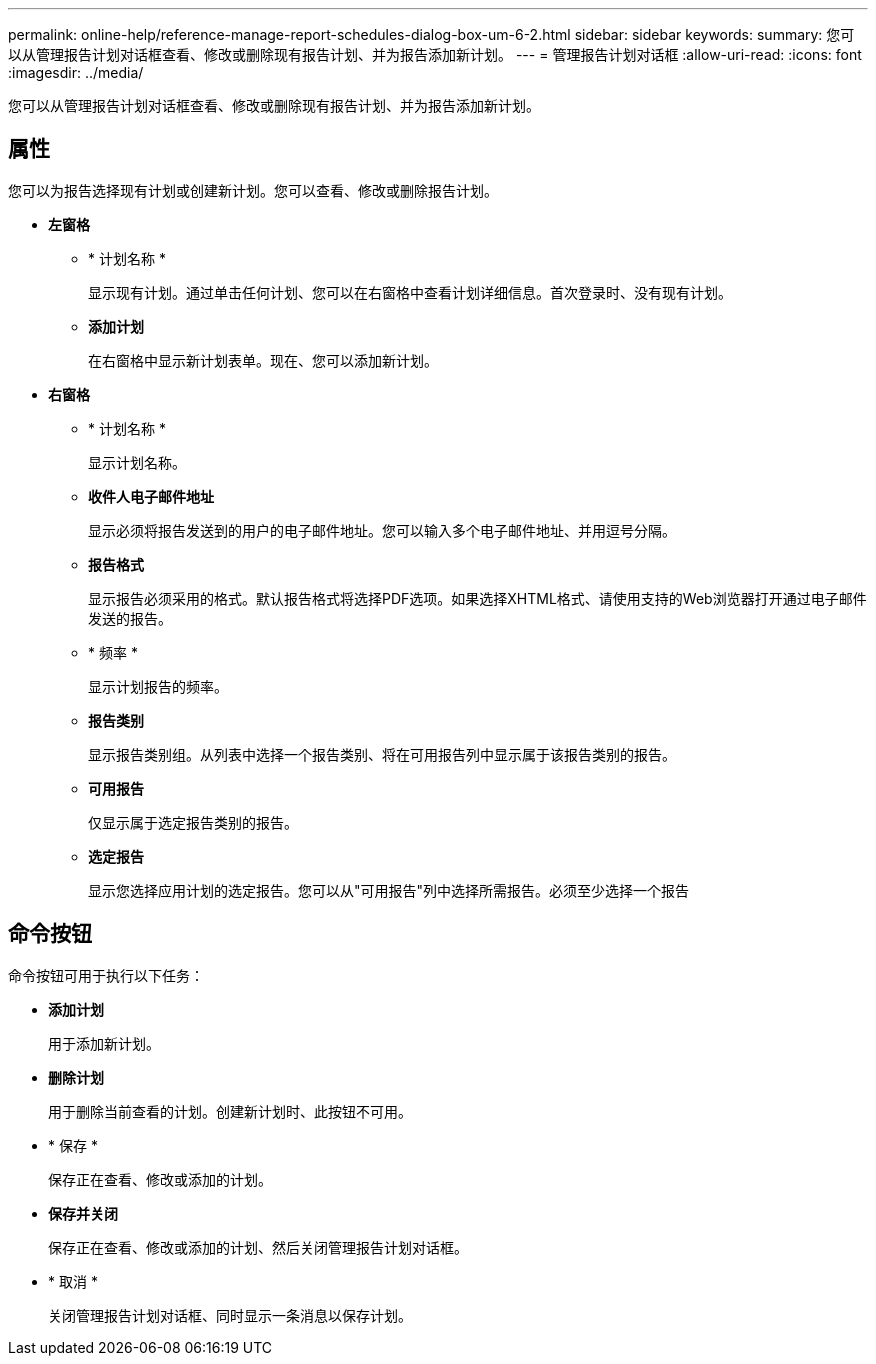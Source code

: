 ---
permalink: online-help/reference-manage-report-schedules-dialog-box-um-6-2.html 
sidebar: sidebar 
keywords:  
summary: 您可以从管理报告计划对话框查看、修改或删除现有报告计划、并为报告添加新计划。 
---
= 管理报告计划对话框
:allow-uri-read: 
:icons: font
:imagesdir: ../media/


[role="lead"]
您可以从管理报告计划对话框查看、修改或删除现有报告计划、并为报告添加新计划。



== 属性

您可以为报告选择现有计划或创建新计划。您可以查看、修改或删除报告计划。

* *左窗格*
+
** * 计划名称 *
+
显示现有计划。通过单击任何计划、您可以在右窗格中查看计划详细信息。首次登录时、没有现有计划。

** *添加计划*
+
在右窗格中显示新计划表单。现在、您可以添加新计划。



* *右窗格*
+
** * 计划名称 *
+
显示计划名称。

** *收件人电子邮件地址*
+
显示必须将报告发送到的用户的电子邮件地址。您可以输入多个电子邮件地址、并用逗号分隔。

** *报告格式*
+
显示报告必须采用的格式。默认报告格式将选择PDF选项。如果选择XHTML格式、请使用支持的Web浏览器打开通过电子邮件发送的报告。

** * 频率 *
+
显示计划报告的频率。

** *报告类别*
+
显示报告类别组。从列表中选择一个报告类别、将在可用报告列中显示属于该报告类别的报告。

** *可用报告*
+
仅显示属于选定报告类别的报告。

** *选定报告*
+
显示您选择应用计划的选定报告。您可以从"可用报告"列中选择所需报告。必须至少选择一个报告







== 命令按钮

命令按钮可用于执行以下任务：

* *添加计划*
+
用于添加新计划。

* *删除计划*
+
用于删除当前查看的计划。创建新计划时、此按钮不可用。

* * 保存 *
+
保存正在查看、修改或添加的计划。

* *保存并关闭*
+
保存正在查看、修改或添加的计划、然后关闭管理报告计划对话框。

* * 取消 *
+
关闭管理报告计划对话框、同时显示一条消息以保存计划。


